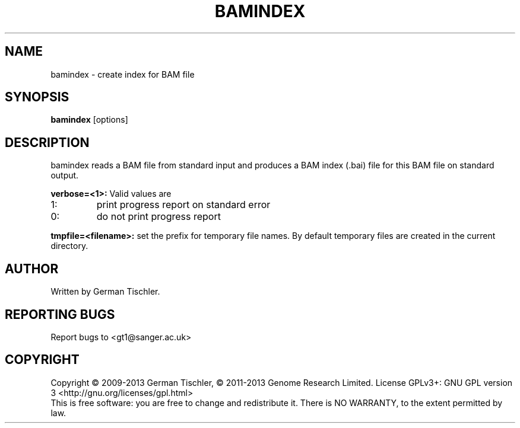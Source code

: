 .TH BAMINDEX 1 "July 2013" BIOBAMBAM
.SH NAME
bamindex - create index for BAM file
.SH SYNOPSIS
.PP
.B bamindex
[options]
.SH DESCRIPTION
bamindex reads a BAM file from standard input and produces a BAM index
(.bai) file for this BAM file on standard output.
.PP
.B verbose=<1>:
Valid values are
.IP 1:
print progress report on standard error
.IP 0:
do not print progress report
.PP
.B tmpfile=<filename>:
set the prefix for temporary file names.
By default temporary files are created in the current directory.
.SH AUTHOR
Written by German Tischler.
.SH "REPORTING BUGS"
Report bugs to <gt1@sanger.ac.uk>
.SH COPYRIGHT
Copyright \(co 2009-2013 German Tischler, \(co 2011-2013 Genome Research Limited.
License GPLv3+: GNU GPL version 3 <http://gnu.org/licenses/gpl.html>
.br
This is free software: you are free to change and redistribute it.
There is NO WARRANTY, to the extent permitted by law.
